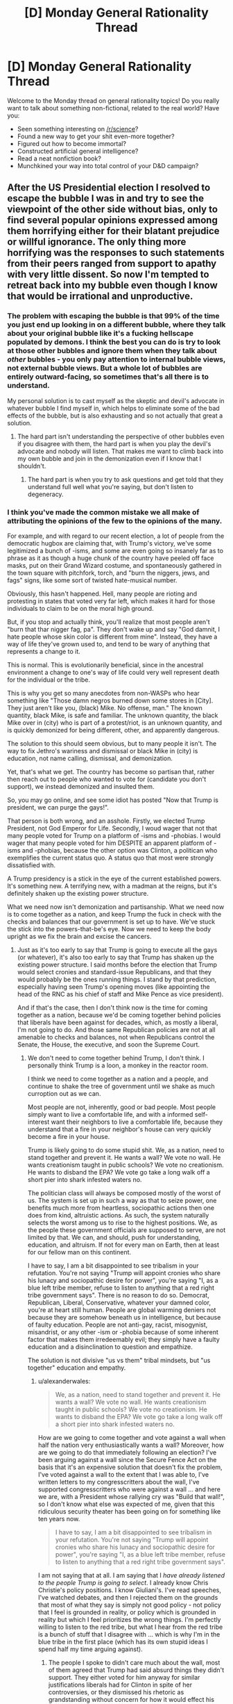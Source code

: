 #+TITLE: [D] Monday General Rationality Thread

* [D] Monday General Rationality Thread
:PROPERTIES:
:Author: AutoModerator
:Score: 25
:DateUnix: 1479135866.0
:DateShort: 2016-Nov-14
:END:
Welcome to the Monday thread on general rationality topics! Do you really want to talk about something non-fictional, related to the real world? Have you:

- Seen something interesting on [[/r/science]]?
- Found a new way to get your shit even-more together?
- Figured out how to become immortal?
- Constructed artificial general intelligence?
- Read a neat nonfiction book?
- Munchkined your way into total control of your D&D campaign?


** After the US Presidential election I resolved to escape the bubble I was in and try to see the viewpoint of the other side without bias, only to find several popular opinions expressed among them horrifying either for their blatant prejudice or willful ignorance. The only thing more horrifying was the responses to such statements from their peers ranged from support to apathy with very little dissent. So now I'm tempted to retreat back into my bubble even though I know that would be irrational and unproductive.
:PROPERTIES:
:Author: trekie140
:Score: 33
:DateUnix: 1479150193.0
:DateShort: 2016-Nov-14
:END:

*** The problem with escaping the bubble is that 99% of the time you just end up looking in on a different bubble, where they talk about your original bubble like it's a fucking hellscape populated by demons. I think the best you can do is try to look at those other bubbles and ignore them when they talk about /other/ bubbles - you only pay attention to internal bubble views, not external bubble views. But a whole lot of bubbles are entirely outward-facing, so sometimes that's all there is to understand.

My personal solution is to cast myself as the skeptic and devil's advocate in whatever bubble I find myself in, which helps to eliminate some of the bad effects of the bubble, but is also exhausting and so not actually that great a solution.
:PROPERTIES:
:Author: alexanderwales
:Score: 30
:DateUnix: 1479154133.0
:DateShort: 2016-Nov-14
:END:

**** The hard part isn't understanding the perspective of other bubbles even if you disagree with them, the hard part is when you play the devil's advocate and nobody will listen. That makes me want to climb back into my own bubble and join in the demonization even if I know that I shouldn't.
:PROPERTIES:
:Author: trekie140
:Score: 13
:DateUnix: 1479158454.0
:DateShort: 2016-Nov-15
:END:

***** The hard part is when you try to ask questions and get told that they understand full well what you're saying, but don't listen to degeneracy.
:PROPERTIES:
:Score: 9
:DateUnix: 1479159866.0
:DateShort: 2016-Nov-15
:END:


*** I think you've made the common mistake we all make of attributing the opinions of the few to the opinions of the many.

For example, and with regard to our recent election, a lot of people from the democratic hugbox are claiming that, with Trump's victory, we've some legitimized a bunch of -isms, and some are even going so insanely far as to phrase as it as though a huge chunk of the country have peeled off face masks, put on their Grand Wizard costume, and spontaneously gathered in the town square with pitchfork, torch, and "burn the niggers, jews, and fags" signs, like some sort of twisted hate-musical number.

Obviously, this hasn't happened. Hell, many people are rioting and protesting in states that voted very far left, which makes it hard for those individuals to claim to be on the moral high ground.

But, if you stop and actually think, you'll realize that most people aren't "burn that thar nigger fag, pa". They don't wake up and say "God damnit, I hate people whose skin color is different from mine". Instead, they have a way of life they've grown used to, and tend to be wary of anything that represents a change to it.

This is normal. This is evolutionarily beneficial, since in the ancestral environment a change to one's way of life could very well represent death for the individual or the tribe.

This is why you get so many anecdotes from non-WASPs who hear something like "Those damn negros burned down some stores in [City]. They just aren't like you, (black) Mike. No offense, man." The known quantity, black Mike, is safe and familiar. The unknown quantity, the black Mike over in (city) who is part of a protest/riot, is an unknown quantity, and is quickly demonized for being different, other, and apparently dangerous.

The solution to this should seem obvious, but to many people it isn't. The way to fix Jethro's wariness and dismissal or black Mike in (city) is education, not name calling, dismissal, and demonization.

Yet, that's what we get. The country has become so partisan that, rather then reach out to people who wanted to vote for (candidate you don't support), we instead demonized and insulted them.

So, you may go online, and see some idiot has posted "Now that Trump is president, we can purge the gays!".

That person is both wrong, and an asshole. Firstly, we elected Trump President, not God Emperor for Life. Secondly, I woud wager that not that many people voted for Trump on a platform of -isms and -phobias. I would wager that many people voted for him DESPITE an apparent platform of -isms and -phobias, because the other option was Clinton, a politican who exemplifies the current status quo. A status quo that most were strongly dissatisfied with.

A Trump presidency is a stick in the eye of the current established powers. It's something new. A terrifying new, with a madman at the reigns, but it's definitely shaken up the existing power structure.

What we need now isn't demonization and partisanship. What we need now is to come together as a nation, and keep Trump the fuck in check with the checks and balances that our government is set up to have. We've stuck the stick into the powers-that-be's eye. Now we need to keep the body upright as we fix the brain and excise the cancers.
:PROPERTIES:
:Author: Arizth
:Score: 18
:DateUnix: 1479153980.0
:DateShort: 2016-Nov-14
:END:

**** Just as it's too early to say that Trump is going to execute all the gays (or whatever), it's also too early to say that Trump has shaken up the existing power structure. I said months before the election that Trump would select cronies and standard-issue Republicans, and that they would probably be the ones running things. I stand by that prediction, especially having seen Trump's opening moves (like appointing the head of the RNC as his chief of staff and Mike Pence as vice president).

And if that's the case, then I don't think now is the time for coming together as a nation, because we'd be coming together behind policies that liberals have been against for decades, which, as mostly a liberal, I'm not going to do. And those same Republican policies are not at all amenable to checks and balances, not when Republicans control the Senate, the House, the executive, and soon the Supreme Court.
:PROPERTIES:
:Author: alexanderwales
:Score: 24
:DateUnix: 1479158100.0
:DateShort: 2016-Nov-15
:END:

***** We don't need to come together behind Trump, I don't think. I personally think Trump is a loon, a monkey in the reactor room.

I think we need to come together as a nation and a people, and continue to shake the tree of government until we shake as much curroption out as we can.

Most people are not, inherently, good or bad people. Most people simply want to live a comfortable life, and with a informed self-interest want their neighbors to live a comfortable life, because they understand that a fire in your neighbor's house can very quickly become a fire in your house.

Trump is likely going to do some stupid shit. We, as a nation, need to stand together and prevent it. He wants a wall? We vote no wall. He wants creationism taught in public schools? We vote no creationism. He wants to disband the EPA? We vote go take a long walk off a short pier into shark infested waters no.

The politician class will always be composed mostly of the worst of us. The system is set up in such a way as that to seize power, one benefits much more from heartless, sociopathic actions then one does from kind, altruistic actions. As such, the system naturally selects the worst among us to rise to the highest positions. We, as the people these government officials are supposed to serve, are not limited by that. We can, and should, push for understanding, education, and altruism. If not for every man on Earth, then at least for our fellow man on this continent.

I have to say, I am a bit disappointed to see tribalism in your refutation. You're not saying "Trump will appoint cronies who share his lunacy and sociopathic desire for power", you're saying "I, as a blue left tribe member, refuse to listen to anything that a red right tribe government says". There is no reason to do so. Democrat, Republican, Liberal, Conservative, whatever your damned color, you're at heart still human. People are global warming deniers not because they are somehow beneath us in intelligence, but because of faulty education. People are not anti-gay, racist, misogynist, misandrist, or any other -ism or -phobia because of some inherent factor that makes them irredeemably evil; they simply have a faulty education and a disinclination to question and empathize.

The solution is not divisive "us vs them" tribal mindsets, but "us together" education and empathy.
:PROPERTIES:
:Author: Arizth
:Score: 1
:DateUnix: 1479159084.0
:DateShort: 2016-Nov-15
:END:

****** u/alexanderwales:
#+begin_quote
  We, as a nation, need to stand together and prevent it. He wants a wall? We vote no wall. He wants creationism taught in public schools? We vote no creationism. He wants to disband the EPA? We vote go take a long walk off a short pier into shark infested waters no.
#+end_quote

How are we going to come together and vote against a wall when half the nation very enthusiastically wants a wall? Moreover, how are we going to do that immediately following an election? I've been arguing against a wall since the Secure Fence Act on the basis that it's an expensive solution that doesn't fix the problem, I've voted against a wall to the extent that I was able to, I've written letters to my congresscritters about the wall, I've supported congresscritters who were against a wall ... and here we are, with a President whose rallying cry was "Build that wall!", so I don't know what else was expected of me, given that this ridiculous security theater has been going on for something like ten years now.

#+begin_quote
  I have to say, I am a bit disappointed to see tribalism in your refutation. You're not saying "Trump will appoint cronies who share his lunacy and sociopathic desire for power", you're saying "I, as a blue left tribe member, refuse to listen to anything that a red right tribe government says".
#+end_quote

I am not saying that at all. I am saying that I /have already listened to the people Trump is going to select/. I already know Chris Christie's policy positions. I know Giuliani's. I've read speeches, I've watched debates, and then I rejected them on the grounds that most of what they say is simply not good policy - not policy that I feel is grounded in reality, or policy which is grounded in reality but which I feel prioritizes the wrong things. I'm perfectly willing to listen to the red tribe, but what I hear from the red tribe is a bunch of stuff that I disagree with ... which is why I'm in the blue tribe in the first place (which has its own stupid ideas I spend half my time arguing against).
:PROPERTIES:
:Author: alexanderwales
:Score: 23
:DateUnix: 1479160839.0
:DateShort: 2016-Nov-15
:END:

******* The people I spoke to didn't care much about the wall, most of them agreed that Trump had said absurd things they didn't support. They either voted for him anyway for similar justifications liberals had for Clinton in spite of her controversies, or they dismissed his rhetoric as grandstanding without concern for how it would effect his policy.

That wasn't all that reassuring to me and there are still some who adamantly support extreme positions who aren't being reined in by their peers, but there are plenty of moderates. I still disagree with many of the moderates about things I consider very important to agree on in order for our political system to do good, but they aren't all in agreement either.
:PROPERTIES:
:Author: trekie140
:Score: 2
:DateUnix: 1479167473.0
:DateShort: 2016-Nov-15
:END:

******** I have heard that:

- Trump isn't going to build a wall, that's just his starting point for negotiation
- Trump is going to build a wall, it's going to have Israeli anti-tunnel technology, it'll be 50 ft. high, etc.
- Trump isn't going to build an /actual/ wall, it's going to be a "virtual" wall using satellites, lidar, CCTV, etc.
- Trump isn't going to build a wall, he's just selling himself to people who don't know any better in order to get elected

And that's without getting into whether or not Mexico was going to pay for it or how.
:PROPERTIES:
:Author: alexanderwales
:Score: 17
:DateUnix: 1479169990.0
:DateShort: 2016-Nov-15
:END:

********* Don't forget that he might build a fence instead and/or only build it in some places. I'm not even sure conservatives in congress have a coherent plan at this point since even they didn't expect to end up in this situation. All anyone in the right agrees right now is that they are okay with Trump being in office and don't express interest in denouncing other supporters they disagree with, possibly because they see liberals as monolithic.

This is either going to be the most easily malleable voter base in decades or the least and there's no way to tell. I have no idea whether they'll go along with anything Trump does, turn against him the moment he does something they don't like, or turn against each other when he does something that only some of them support. Western countries are all going through a massive populist movement right now and I don't know what will happen next.
:PROPERTIES:
:Author: trekie140
:Score: 6
:DateUnix: 1479174995.0
:DateShort: 2016-Nov-15
:END:


****** That's what I believed and still want to, but then [[https://www.reddit.com/r/Conservative/comments/5c5utp/im_a_liberal_who_wants_to_try_and_bridge_the_gap/][I spoke to them]] and they expressed far more disagreements with me than who to vote for. They were almost all respectful to me as a person, but very few of them respected my beliefs and I felt the exact same way towards them. Even knowing that we both have reasons that seem rational from our perspective didn't make either of us more capable of coming together.
:PROPERTIES:
:Author: trekie140
:Score: 4
:DateUnix: 1479160618.0
:DateShort: 2016-Nov-15
:END:


****** I'm upvoting you because I think whoever downvoted you did so unfairly, but I think your comment, much as I agree with the spirit of it, is also unfair. He didn't stand upon a rock of "refuse to listen to the Red Tribe because they're Red," he specficaly said it's because he knows who these particular Red Tribe members are, what they represent, and why he opposes them.
:PROPERTIES:
:Author: DaystarEld
:Score: 5
:DateUnix: 1479190835.0
:DateShort: 2016-Nov-15
:END:


*** He chooses a book for reading
:PROPERTIES:
:Score: 7
:DateUnix: 1479151757.0
:DateShort: 2016-Nov-14
:END:

**** One specific comment I read, which I'm paraphrasing only slightly, was "I don't care what policies Trump implements so long as it causes liberals anguish. He could put forth a law that demanded the execution of every animal in every zoo, and I would back it 100% because of how pissed off it would make the liberals".

Now, I don't give a fuck about animals, but that was one of the most legitimately evil comments I had ever read, simply because it proposes that /hurting people who disagree/ is more important than anything else. That hurting other people is, in fact, a terminal value which sits above all others.

I'm hesitant to repeat things like that, because I think pointing out the most horrible things just furthers the toxoplasma of rage, but it's one of the reasons that I decided that venturing out of my bubble wasn't worth it. I would rather just stay in my bubble and do work as resident skeptic and/or devil's advocate, so long as I don't have to see things like that.
:PROPERTIES:
:Author: alexanderwales
:Score: 32
:DateUnix: 1479154674.0
:DateShort: 2016-Nov-14
:END:

***** From the perspective of a gray who has been closely watching the red tribe bubble for a solid 8 years now, that line comes across as schadenfreude that expects to be taken as signalling/hyperbolic. There is a train of thought that exists in the red/gray tribe that believes that nothing short of "a taste of their own medicine" will remind the blue tribe of the folly, of, say, weaponizing federal bureaucracies as tools of political oppression, or using bucketfuls of lies to push counterproductive policies that serve no purpose beyond attacking and harassing the other side (i.e. the gun control movement). The blue tribe has shown very few scruples in regards to defecting while in power, so the red tribe is only shooting itself in the foot by, say, protecting the filibuster that blues were so recently willing to delete. And frankly, I see more reds cautioning their own tribe on the folly of /that/, than I saw blues arguing for civilized restraint when they thought they were in for 40 years of one party rule.

I see that line, and I can see how it comes off as evil in a vacuum. But the most legitimately evil comments /I've/ read /in the last three days/ were calls for the rape and murder of all Trump supporters /and their families/, because that's just the appropriate thing for Red Army fanatics to do to Nazis.
:PROPERTIES:
:Author: Iconochasm
:Score: 4
:DateUnix: 1479180987.0
:DateShort: 2016-Nov-15
:END:

****** Ok, so can someone point me to when Democrats actually tried to eliminate the Senate filibuster, or even the procedural filibuster? And can we fully disregard Twitter for the shithole it is on both sides?
:PROPERTIES:
:Score: 3
:DateUnix: 1479224025.0
:DateShort: 2016-Nov-15
:END:


**** I want our community to avoid mind-killing politics, but I can't talk about this without revealing that I am a liberal who's been [[https://www.reddit.com/r/Conservative/comments/5c5utp/im_a_liberal_who_wants_to_try_and_bridge_the_gap/][talking to conservatives]]. Whatever you hear me say, please do not use it as an excuse to dehumanize your political opponents like I am tempted to.

A big one is that they have a much narrower definition of racism than I do that precludes the existence of institutional prejudice, even while believing in implicit bias. They not only dismiss accusations of bigotry against a person or group that has not committed hate crimes, but they are convinced that being accused of such is itself a form of prejudice against them.

I have spoken to people who politely explain to me their reasons, which they think are perfectly rational, for believing that white privilege does not exist in the US and reject my opposing viewpoint as either propaganda by demagogues or discrimination against them. I told them that I had been unfairly prejudiced against them and expressed interest in overcoming my biases, but they did not respond in kind.

That's just one of them. Others reject laws I see as protecting LGBT people or a woman's reproductive rights as infringing upon their freedom to practice their own religion. I spoke to people who knew I am bisexual that some businesses should be allowed to refuse service to me because of what I am, and thought that didn't count as discrimination. They said my demanding to be treated equally was discriminatory against them.

These are attitudes and beliefs that are considered acceptable in communities with opposing political views from mine, which in my communities are considered to be obviously immoral. I know that I should empathize with people who disagree with me and that will lead to the best possible outcome, but that's not what I feel like doing.
:PROPERTIES:
:Author: trekie140
:Score: 17
:DateUnix: 1479157798.0
:DateShort: 2016-Nov-15
:END:

***** Maybe you should lower you standards a bit. It's okay if you don't actually start agreeing with people with different opinions.

Different opinions exist, and are held by rational-ish people with internally consistent beliefs, who are still wrong; being aware of that (actually aware, in a way that impacts your decisions) is already way above the sanity waterline.
:PROPERTIES:
:Author: CouteauBleu
:Score: 5
:DateUnix: 1479158609.0
:DateShort: 2016-Nov-15
:END:

****** Out of all the people I spoke to on that thread, only one of them fulfilled the criteria you have. Few of them were disrespectful to me and only one directly insulted me, and I still find what they rest of them believe to be repulsive.

It is only the user jub-jub-bird appeared to be rational, and even then we couldn't arrive at an agreement because our different definitions of problems resulted in support for different solutions that will solve them.
:PROPERTIES:
:Author: trekie140
:Score: 7
:DateUnix: 1479159615.0
:DateShort: 2016-Nov-15
:END:


***** u/AugSphere:
#+begin_quote
  They said my demanding to be treated equally was discriminatory against them.
#+end_quote

That actually happens in real life? I thought it was just a punchline to a political joke. I wonder how people can even express that opinion without recognising the degree of moral myopia inherent in it.
:PROPERTIES:
:Author: AugSphere
:Score: 3
:DateUnix: 1479221949.0
:DateShort: 2016-Nov-15
:END:

****** One guy described it as "only being allowed to practice my religion in church on Sunday". He says that he tolerates the existence of LGBT people and is fine with them getting married, but to force him to treat them equally is forbidding him to practice his religion in public and this belief didn't make him bigoted.

Even after I explained how religious practice tends to be different in urban communities from rural and how the baseline liberal morality is secular humanism as a result, he still didn't budge. He then pointed out that has known very few LGBT people or hate against them, as if it would help persuade me.
:PROPERTIES:
:Author: trekie140
:Score: 2
:DateUnix: 1479228090.0
:DateShort: 2016-Nov-15
:END:


*** I'd recommend you just try again, harder. If your social circle is made mostly of people with the same political ideas as you, finding people with compelling opposite ideas is going to be hard.

I'm not sure what you tried, but I'd recommend you avoid dealing with groups that identify as supporters of whatever position you're trying to understand. They're likely to wear their beliefs as a mantle, and if it comes down to a choice between being objective and self-critical, or showing their loyalty to the group, they're more likely to do the latter.

I recommend looking for people in your extended social circle (colleagues, people who practice the same sports as you, etc); people who you're familiar with, but don't necessarily associate with you because of their similar tastes / outlook / social origins. Ideally, avoid public confrontations; actually, avoid confrontations as hard as you can: the closest a debate is to the "who is going to sound the most convincing?" format, the least you'll get out of it.

Also, um, kudos for going in the right direction and all that :)
:PROPERTIES:
:Author: CouteauBleu
:Score: 7
:DateUnix: 1479152696.0
:DateShort: 2016-Nov-14
:END:

**** Good advice in theory, but difficult to implement in practice. The only people I personally know who voted differently than me are family members I didn't like even before I found out their political beliefs. When I checked out subreddits that cater specifically to the other side, many top voted comments were espousing worldviews based on the rejection of information I consider factual.

Even those I spoke to who disagreed with the statements only expressed apathy towards them rather than righteous indignation. When I asked for insight into their logic behind their motives, they made it clear that they have the exact same view of my side as I do of their's and hold their own side in the same regard as I do of mine. Neither of us were able to convince the other of anything.
:PROPERTIES:
:Author: trekie140
:Score: 10
:DateUnix: 1479156358.0
:DateShort: 2016-Nov-15
:END:


*** Sometimes the other side are actually pretty evil and have gone well past the point where words can drag them back to sanity.
:PROPERTIES:
:Score: 19
:DateUnix: 1479150673.0
:DateShort: 2016-Nov-14
:END:

**** I agree that it's possible in a "you will encounter such people in your life" way, but I don't think you should actually expect it, or even /treat it as a possibility/.

There are a lot of non-evil people with beliefs that will /appear/ evil to you, and few evil people. If you meet someone that sounds evil, odds are heavily weighted towards "immense and fundamental ideological divide" against "just evil".
:PROPERTIES:
:Author: CouteauBleu
:Score: 16
:DateUnix: 1479152958.0
:DateShort: 2016-Nov-14
:END:

***** I'm Jewish. Open antisemites are now high up in the new White House staff, and will be handed the greatest machines for surveillance and state-sanctioned killing created in decades. These people don't have to be evil /me'Sinai/, in some handed-down-by-God-for-all-time sense, to be a material danger to me, my friends, and my loved ones.

Go and reflect, let yourself step outside time for a few moments, and then tell me the history you would write for the world is one in which this many people are threatened and attacked, in which the whole of complex civilization is in danger, just because a shitty political party ignored the working class. Can't you hear the hollowness of causal connection just in reading that sentence to yourself? Doesn't this seem like a grimmer, darker world than we ought to be living in?

Isn't this evil already?
:PROPERTIES:
:Score: 19
:DateUnix: 1479156560.0
:DateShort: 2016-Nov-15
:END:

****** I don't know. Clearly there's a point when you must admit that turning the other cheek isn't going to work, and that your enemy is dangerous and should be treated as an evil threat. I don't know where that point is, and I just... want it to be as far away as it can.

I don't know. Sometimes people are hateful, they're bullies and thugs and they hurt people no matter how kind and sensible you are to them. I don't know how often that is, and I don't know how effective being reasonable really is. But what the fuck. Being angry and aggressive and brutal can't be better; people don't become less racist, less hateful or less thuggish when you shout insults at them. Maybe shouting insults at them, and generally tit-for-tat-defecting against them really is better, because it makes you win signalling games and makes their opinions unpopular; if think it's not, but it's way too fundamental a question for me to address it with more than my subjective experience and my gut feelings.

Scott Alexander makes a much better argumentation of being nice to assholes than me in "In Favour of niceness, community and civilization", and I agree with all his points... yet I don't know if they're really valid, and not just wishful thinking and rationalizations of my inner bias. In the end, clever argumentations aside, I just have this deep belief: fuck defecting.
:PROPERTIES:
:Author: CouteauBleu
:Score: 6
:DateUnix: 1479157742.0
:DateShort: 2016-Nov-15
:END:

******* I want that point to be on the other side of the fucking multiverse from me! I don't want to fucking be there, especially because an authoritarian regime breaks down the signal precision of journalism and other information mechanisms, so by the time you're even close to that point you're relying on priors and very deeply uncertain.

/But here we are./

I agree that shouting insults and derogating people who live on the other side of imaginary lines is counterproductive. It constructs and reinforces those dividing lines. I want my actions to be direct and forceful, to achieve my goals with the minimum of harm or insult.

And I still think I can minimize insult. Though if I ever find the asshole responsible for the "don't shoot and cry tears" slogan on the Israeli far-left I'm going to fucking beat the shit out of him/her as a demonstration of why you /definitely/ cry after you shoot someone. /That was a human life you just took/, and even if that harm, that violence, was the best you could do at the time, /it should never have come to that!/
:PROPERTIES:
:Score: 12
:DateUnix: 1479160438.0
:DateShort: 2016-Nov-15
:END:


******* Even if it's to be war, it need not be Total War.
:PROPERTIES:
:Author: chaosmosis
:Score: 3
:DateUnix: 1479161110.0
:DateShort: 2016-Nov-15
:END:


****** u/Iconochasm:
#+begin_quote
  Open antisemites are now high up in the new White House staff, and will be handed the greatest machines for surveillance and state-sanctioned killing created in decades.
#+end_quote

Who?
:PROPERTIES:
:Author: Iconochasm
:Score: 3
:DateUnix: 1479179637.0
:DateShort: 2016-Nov-15
:END:

******* Steve Bannon, as of today.
:PROPERTIES:
:Score: 7
:DateUnix: 1479186776.0
:DateShort: 2016-Nov-15
:END:


***** More accurately, I think what [[/u/eaturbrainz]] meant was that sometimes the other side's /policies/ are legitimately evil, whether they are misdirected or not.
:PROPERTIES:
:Author: Cariyaga
:Score: 16
:DateUnix: 1479153172.0
:DateShort: 2016-Nov-14
:END:

****** The words "past the point where words can drag them back to sanity" implies it was a remark about people, though.

I don't think I agree with you interpretation either. The same reasoning applies, opinions that appear evil are more likely to have good points don't see than to be 100% awful and selfish.
:PROPERTIES:
:Author: CouteauBleu
:Score: 5
:DateUnix: 1479154842.0
:DateShort: 2016-Nov-14
:END:

******* People are not rational in any conversational sense! Yes, when someone says that masses of people must be exploited, or enslaved, or must /die/, because goodness can only exist in the world when the correct kinds of social domination are implemented, and when they dismiss all evidence to the contrary as lies, they are reasoning irrationally and acting evilly.

The sun still rises, even after the Aztec Empire fell and hearts were no longer cut out for the sun god. Germany did not return to prosperity by killing Jews, only create a rolling disaster.

I expect similar measures in the future to have similar results. Political regimes of blood sacrifice to made-up gods of social hierarchy never, ever work.
:PROPERTIES:
:Score: 15
:DateUnix: 1479157780.0
:DateShort: 2016-Nov-15
:END:

******** u/Iconochasm:
#+begin_quote
  Political regimes of blood sacrifice to made-up gods of social hierarchy never, ever work.
#+end_quote

Many on the opposite side of the spectrum would say the exact same thing right back at you.
:PROPERTIES:
:Author: Iconochasm
:Score: 1
:DateUnix: 1479179515.0
:DateShort: 2016-Nov-15
:END:

********* I'm really not sure they would, since they're the ones pushing "natural hierarchy" and "let him die" as their own headlines, while I'm the crazy guy in the park with the cardboard sign saying, "dying should be optional" and the political program to match.
:PROPERTIES:
:Score: 5
:DateUnix: 1479186742.0
:DateShort: 2016-Nov-15
:END:


******* Of course most everything has /a/ good point to it if you drill down far enough, but policies as a whole can very well be evil.

Consider a game like Stellaris: You can settle planets in that game and sometimes there are natives on them. You may choose to purge those natives from the planet, and yes that might be objectively better for your people, but it's still an evil action to take, and other nations in it regard you as such for engaging in it.

This is not intended to be a direct comparison to any policies, merely hyperbole for the sake of making my point.
:PROPERTIES:
:Author: Cariyaga
:Score: 6
:DateUnix: 1479155030.0
:DateShort: 2016-Nov-14
:END:

******** We tend to pattern-match towards "these policies I disagree with are evil", not the other way around. But yeah, fair enough.
:PROPERTIES:
:Author: CouteauBleu
:Score: 6
:DateUnix: 1479155646.0
:DateShort: 2016-Nov-15
:END:


**** If that were true then cooperation would be impossible and the only way to pursue your values would be to declare war against the opposition. Even if that is the case, I am going to consider every possible diplomatic alternative before resorting to force.
:PROPERTIES:
:Author: trekie140
:Score: 1
:DateUnix: 1479155470.0
:DateShort: 2016-Nov-15
:END:


**** Would you believe that people in the other tribe agree with you on both tribes? Do you believe it about both tribes? If you don't do you think that might be a point worth reassessing?
:PROPERTIES:
:Author: Empiricist_or_not
:Score: 1
:DateUnix: 1479180077.0
:DateShort: 2016-Nov-15
:END:

***** Honestly, when it comes to the famous "Red Tribe" and "Blue Tribe", I come from a definitively blue /location/, but I feel very, very alienated from both /tribes/. The Red Tribe come across to me as chauvinistic maniacs who want me thrown out of the country for my regional and ethnic origins. The Blue Tribe come across as hipsters who can't shut the fuck up about Twitter for long enough to raise my friends' wages to an acceptable level, and who keep coming out to city meetings to explain how they won't build affordable housing because they want us kids to fuck off and die in Montana somewhere.
:PROPERTIES:
:Score: 6
:DateUnix: 1479184417.0
:DateShort: 2016-Nov-15
:END:

****** u/Empiricist_or_not:
#+begin_quote
  I feel very, very alienated from both tribes.
#+end_quote

This in my opinion is a good way to start looking beyond the bubbles

#+begin_quote
  The Red Tribe come across to me as chauvinistic maniacs who want me thrown out of the country for my regional and ethnic origins.
#+end_quote

As someone who was inculcated in the red tribe I find this view deeply disturbing, they have their many flaws and stupidities, but it makes me want to cry that this view has permeated this far and is an honest view from you, my peer, /here./ On the other hand the idea also gives me the impulse to cackle in counter-productive mocking laughter, not at you,but that this seems to be a common belief help by a lot of today's population.

To put it more constructively how could we live in the country we see if even 1/5 of the country thought that way, or even though it was okay to think that way?

Edit clarity, I hope
:PROPERTIES:
:Author: Empiricist_or_not
:Score: 3
:DateUnix: 1479185585.0
:DateShort: 2016-Nov-15
:END:

******* Please don't take the following harshly. I mean absolutely no personal offense towards you. Keep in mind as you read the following that I'm a socialist who voted for the Green Party and who basically considers the core of the Blue Tribe to be roughly equivalent to Charles Stross' Vile Offspring.

Thing is, the Blue Tribe disturb me and creep me out in many ways, but the Red Tribe seem to outright want to destroy me.

#+begin_quote
  To put it more constructively how could we live in the country we see if even 1/5 of the country thought that way, or even though it was okay to think that way?
#+end_quote

Tell your tribe to stop trying to disenfranchise me, and to please protect basic civil liberties, human rights, and the ecological soundness (ie: suitability for human habitation) of our land and water.

Those are my long-term, big-deal issues that go outside the normal flow of electoral or tribal bickering: can the world support the society I live in, am I in danger in the society I live in, am I a full and equal citizen of the society I live in.

[[http://davidbrin.blogspot.com/2016/11/we-are-in-it-all-right-but-figuratively.html][Here's a guy from your tribe voicing most of my major concerns.]]

If you guys win an election, that's mostly fine. Things happen. I hated fucking Clinton, and voted for the Green Party. I only encouraged friends and family in swing states to vote Clinton to stop Trump, because I consider him, well, an out-and-out fascist. If he's not a fascist, he's cultivated a fascist constituency and enjoys bathing in their love so much that he's going to govern like a fascist. [[http://nypost.com/2016/11/11/kkk-celebrating-trumps-election-with-victory-parade/][He's got the KKK marching in the streets celebrating him.]] Do you get how that looks to a Jew? [[http://www.usnews.com/opinion/articles/2016-04-08/does-ted-cruzs-new-york-values-comment-convey-anti-semitism][And yes, the "New York values" thing /did/ sound anti-Jewish.]] As well as just plain anti-New-York, which doesn't play well with me since I was kinda born there.

But my problem is: the party of your tribe consider themselves the /only/ legitimate political force, and at every opportunity has tilted the rules to ensure that we are stripped of representation.

Before you jump down my throat, consider the following:

- The 2010 redistricting gerrymandered a lot of seats in the House for Republicans.
- The result of the above was that in [[http://www.politifact.com/truth-o-meter/statements/2013/feb/19/steny-hoyer/steny-hoyer-house-democrats-won-majority-2012-popu/][2012]], the Democrats got more votes but the Republicans got more seats. We'll be coming back to this theme.
- The result of the above was that in [[https://www.washingtonpost.com/news/the-fix/wp/2015/01/05/senate-democrats-got-20-million-more-votes-than-senate-republicans-which-means-basically-nothing/][2014, the Democrats got more votes but the Republicans got more seats.]] This was mostly due to the way small states and small-time elections work, as the analysis linked points out, but that's cold comfort for those of us who don't /really, deeply love/ political procedure.
- The Senate is structured to ensure small-state rural votes are overrepresented relative to large-state urban votes. Note that this means small-state urban votes, such as mine, are double-screwed: we don't have the House seats or Presidential electors of California, Texas, or New York, but we're not rural /enough/ to really get any force multiplier in the Senate.
- Even the name of our state is used as a kind of politician's slang for an unimportant, irrelevant state nobody should listen to.
- The upshot of the Electoral College system has, /twice in the last five elections/, been to hand the Presidency to the Republican who won a strict minority of the votes over the Democrat who won the plurality.
- Likewise, the "more votes, fewer seats" effect in Congress from 2014 has repeated itself in 2016, and will continue to do so until a Census and redistricting.
- [[http://www.cnn.com/2016/06/14/politics/newt-gingrich-house-un-american-activities-committee/index.html][Gingrich may have /said/ his neo-McCarthyism]] will be directed only at Islamofascists, but that's very difficult to /believe/ when the /original/ McCarthyism was chiefly intended to force everyone in both the Republican and Democratic Parties rightward on penalty of being called a Communist.
- And [[https://en.wikipedia.org/wiki/Merrick_Garland_Supreme_Court_nomination][let's mention]] how the Senate Republican majority said they would refuse to fill a seat on the Supreme Court, not because the nominee was really bad, but because it was a Democrat doing the nominating.
- [[http://www.theatlantic.com/politics/archive/2016/11/whats-the-opposite-of-court-packing/506081/][This was then coupled to the same Senate Republicans saying they would not allow a President Clinton to fill the Supreme Court seat /either./]]
- [[https://www.propublica.org/article/under-obama-more-appointments-go-unfilled][And various federal agencies]] and [[http://www.politico.com/story/2016/08/obama-courts-judicial-legacy-226741][courts]] now have numerous positions unfilled /because/ the Republican Party has been sandbagging those, even for stupid things like /public printer/ (yes, that's an actual office), until they can fill those seats themselves.

Most of these things, taken in isolation, would not be so alarming. But each of these things /is not the only one/, it's part of a larger pattern. What it all adds up to, in my eyes, that actually hurts, is this: your tribe's party is trying to convert the USA into a one-party state, and where we have more voters in the "blue tribe" or in "purple states", they simply dismantle majoritarian democracy and the normal functioning of bureaucracy so as to permanently entrench themselves.

It is very, very alarming to me that in order to win elections, the Democrats need landslides, but where Republicans get /even slight/ numerical edges, they end up utterly dominant in actual seats held. It is very, very alarming that when Republicans win elections, they quickly work to staff bureaucracies and courts with their own people, while when Democrats win elections (again, /with more of a numerical edge/), Republicans roadblock the entire process until they can win again.

Again, the pattern seems to be a creeping one-party state in which "Republican or nothing" is the motto.

Maybe you can tear apart my view of the facts here and teach me a whole lot about why nothing is actually that bad. I invite the reassurance. I also don't trust the reassurance, not least because Democrats under Barack Obama gave basically no indication that they even oppose this process in any vigorous way. As far as I can tell, the "Blue Tribe" and the "Blue Party" who represent them /also/ believe in one-party Red Tribe/Republican government.

At least, they [[https://www.currentaffairs.org/2016/11/explaining-it-all][believe in the weedy details of political procedure]] more than they believe that their own constituents deserve equal representation, so when something happens along the lines of "Democrats get more votes, Republicans get more seats, for Complicated Procedural Reasons", they stick by the Complicated Procedural Reasons at the expense of their own constituents. When /Republicans/ win more votes, either by Complicated Procedural Reasons or by the simple means of having more supporters, /nothing/ is done to get Democrats disproportionate power for Complicated Procedural Reasons.

I realize that the federal system was original put in place to ensure that small or low-population states received fair representation. I realize. I /live/ in a small, low-population state: we've got fewer people living in this whole state than in New York City alone, or in Israel as a whole (other places I've lived). However, as my tribal peers in, say, Oregon or Washington could point out: right now, the federal system is not enfranchising /us/. It is extra-enfranchising /red/ states, correlated with smallness, /at the expense/ of blue states, correlated with largeness.

It is /logically possible/ to have a fair and egalitarian federal system. This just isn't it. This is a system that, in my lifetime and as far as I can tell, is designed to make sure Republicans govern, no matter what. The ideology driving this seems to be Red Tribe ethnonationalism, which unfortunately comes with a desire to eliminate the political influence of the Blue Tribe and its constituents as alien influences to a "rightfully Red" country, again completely discounting how many Red people there actually are versus Blue people.
:PROPERTIES:
:Score: 13
:DateUnix: 1479220995.0
:DateShort: 2016-Nov-15
:END:

******** No offence taken. I'll have some questions but I'm at work and this will take a good bit of my evening to read thoroughly I want to make a constructive reply.
:PROPERTIES:
:Author: Empiricist_or_not
:Score: 1
:DateUnix: 1479221442.0
:DateShort: 2016-Nov-15
:END:

********* Great. And like I said: in this case, I'd like to live in the world where I'm falsely pattern-matching and there's no actual danger. I just have to hear the alternative explanations enumerated and see how they're simpler than this explanation, for the same apparent facts, to actually update in that direction.

And for the record, yes, a permanent majority for the Blue Party is bad too. It's just a lot less /possible/ given the current (and collapsing) party system.
:PROPERTIES:
:Score: 3
:DateUnix: 1479223065.0
:DateShort: 2016-Nov-15
:END:

********** I'm going to ask some of the same forbearance I don't know if I'm going to address your concern to your satisfaction or just seem to offer an old man's cynical bromides, but this a reply in good faith but there have been a lot of interruptions in my household tonight, so apologies if I ramble. In kind I will say the red tribe is too much in business and too little in shrinking government's action I won't say they are the all defector, but it seems that way sometimes. To put my principles clearly I'm excited to see Mars will likely be a private expedition, though I wonder if we will end up with Heinlein's Golden Rule or a Free Luna, and I'm cynical enough that I though Fiorina should have been the candidate so we could have a Woman to Woman, or Capitalist to Socialist race and either get some of the identity politics out of the way, or maybe had a referendum on a real issue.

I'm not sure of your state or ethnicity. Myself I am Jewish decent, Lutheran upbringing, service academy, followed by a decade in, went back to school after, and now successfully converted to programmer from military bureaucrat, it's a lot more fun than managing, most of the time. I've been voting in Florida since late '98 and I play the game theory choices with my vote, so Libertarian isn't an option, yet.

I think you are suffering from the same fears I've had with the Clinton's presidency and Obama's "I've got a pen. . ." Gerrymandering goes both ways over time, it's one of those evil Game theory anomalies that now is an institution, it went red's way this time, but I honestly had severe doubts where I had my money in the prediction markets, and while I'm very glad to see the results we've had I'd like any of Prof's recommendations to his constitutional convention near the end of /The Moon is a Harsh Mistress (TMIAHM)/ myself more than the republic we have, though some of theme are too democratic and I do fear mob rule, but we at least have a republic that, recent minor urban disturbances aside, frequently and safely changes regimes with [[http://www.huffingtonpost.ca/2016/11/09/man-who-predicted-nine-last-elections-including-trump-polls-stink-i-was-right_n_12885522.html][surprising regularity]]. In general though Prof's (from TMIAHM not Liechtman) recommendations are all conductive to a smaller system and I don't think we'll see as much of that as either of us want.

The system swings both ways, and it's always looks scary from the side of the minority party. The coup of swinging all three branches is sobering, and we will see if anything effective comes from it, the red tribe is better at being a minority party and sticking to it's lost small government principle by blocking action than implementing good reform when it has power.

I'm hoping, at a minimum, we finally see a line item veto but the arguments for and against that after the last 8 years of executive activism are sobering. The precedent against appointing a supreme court judge in the last year [[https://www.youtube.com/watch?v=N1SUn0zTGUQ][came from Joe Biden's speech in 1992]] but it's not all that new for [[http://www.pewresearch.org/fact-tank/2016/02/26/long-supreme-court-vacancies-used-to-be-more-common/][nominations to be blocked]]. I'm personally glad this blocked another Kagen; Citizen's United and Heller are important victories for the 1st and 2nd amendment IMHO and I'm embarrassed for the court by Kagen embracing partition behaviour even more than I'm usually bothered by her minority briefs. Heck if Heller's implications ever get's fully implemented I might consider moving back to California.

As to the media's success conflating trump with Hitler or the really scary tribal racist idiots** /sigh/ try reading Scott Adam's blog, but do it the way you would a lesswrong article: look for what the assumptions are and see how the logic looks. I won't say I'll be second in line to assassinate Trump if he tries to be Hitler, the drives too far, other people will get there first, and I the tactics I taught were submarine tactics, but I know plenty of people reserving judgement. On the flip side Pence is good assassination insurance. New York Morality, as a southerner, a sailor, an occasional conservative, and probably at least a former membber of the intended audience makes me think of vice and Mammon, or the DeNiro film /The Devil's Advocate/

I think I'm overly optimistic, but I am hoping against hope for useful de-regulation to make starting businesses require less waste paper.

Personally we need both forces conservatives to return us to our principles, progressives to make things better, but often I think we've gotten to the voting themselves bread and circuses state on both sides.

- (this comment I predict will trigger tribal oriented voting)

** (I guess we have a set on each side: racism is dumb where it isn't just vile and it's usually just vile. I'll no more defend Trump for the KKK celbrating him than I'll attack Hillary for people rioting in the cities that voted for her. It gives the hecklers too much of a veto if they play smart.

I guess, [[https://en.wikipedia.org/wiki/Ku_Klux_Klan_members_in_United_States_politics][based on historic congressional KKK members]] you could infer at least some democrats support Trump <not joking>

As to allegations Steve Bennon [[http://nymag.com/daily/intelligencer/2016/11/yes-steve-bannon-asked-why-a-school-had-many-hanukkah-books.html][is anti]][[http://forward.com/news/israel/354402/how-steve-bannon-and-breitbart-news-can-be-pro-israel-and-anti-semitic-at-t/?attribution=more-articles-carousel-item-2-headline][-semetic]] I' do not give much credit to this type of allegation when it comes from a custody battle. Is there some other source beyond the acrimony between Shapiro, a wonderful public speaker IMHO, or just the same over-broad racist brush the "basket of deplorables" and Brietbart in specific (to me it seems a conservative Gawker, but I read from many news sources)

How very sad, how very hollow the indignation of those who call limiting immigration to legal immigration racism, even as both parties compete for a Hispanic voting bloc. <Sorry couldn't find a good article I want to use on this, there's been too many; I think we can both, cynically, agree that is where the two tribes leadership has been focused on the immigration count. If you can stomach her, I am told she is as infuriating across tribal lines as I find her amusing, Anne Coulter's articles this season have been excoriating to the republicans institution on the immigration issue, and generally contain extensive factual citations***> As an aside I'm really sick of people assuming someone's vote base on their race, but statistically it's a marginally good indicator, barring education and class, but I prefer people.)

***If you are willing to go that far she, also has some good articles on McCarthy that may make you raise the rent on some of your priors.

*Edit: Broken link
:PROPERTIES:
:Author: Empiricist_or_not
:Score: 2
:DateUnix: 1479269264.0
:DateShort: 2016-Nov-16
:END:

*********** u/deleted:
#+begin_quote
  In general though Prof's (from TMIAHM not Liechtman) recommendations are all conductive to a smaller system and I don't think we'll see as much of that as either of us want.
#+end_quote

Uhhh for those of us who haven't read that much Heinlein?

#+begin_quote
  I'm hoping, at a minimum, we finally see a line item veto but the arguments for and against that after the last 8 years of executive activism are sobering. The precedent against appointing a supreme court judge in the last year came from Joe Biden's speech in 1992 but it's not all that new for nominations to be blocked.
#+end_quote

Ok, so that is precedented. Ok. That evidence is removed from the pattern, mostly.

Funny thing: I don't like executive activism either. I would honestly much prefer grassroots activism that eventually hammers the legislature in submission. Generally the only time I've cheered for executive activism has been when it swoops in to make up for the total failure of the legislature to listen to shifting popular opinion, and even that's got a little danger of turning the executive into a Big Man.

What do you think are the chances that we could get a somewhat bipartisan consensus in favor of weakening the presidency this time around?

#+begin_quote
  New York Morality, as a southerner, a sailor, an occasional conservative, and probably at least a former membber of the intended audience makes me think of vice and Mammon, or the DeNiro film The Devil's Advocate
#+end_quote

Funny, because it makes /us/ think of, well, call it proletarian solidarity.

#+begin_quote
  I think I'm overly optimistic, but I am hoping against hope for useful de-regulation to make starting businesses require less waste paper.
#+end_quote

I'm sorry but I think that's overly optimistic.

#+begin_quote
  Personally we need both forces conservatives to return us to our principles, progressives to make things better, but often I think we've gotten to the voting themselves bread and circuses state on both sides.
#+end_quote

That's strange, because I feel like we have the opposite problem: we're allowed to vote ourselves all the circuses we please (see: Twitter), but no bread at all. That is, the more material issues where legislative action is more meaningful (minimum wage, health-care, education, infrastructure, where army bases go, procurement, corruption, etc.) are precisely the ones where legislative /action/ seems to be almost banned.

#+begin_quote
  I' do not give much credit to this type of allegation when it comes from a custody battle. Is there some other source beyond the acrimony between Shapiro, a wonderful public speaker IMHO, or just the same over-broad racist brush the "basket of deplorables" and Brietbart in specific (to me it seems a conservative Gawker, but I read from many news sources)
#+end_quote

I don't read Gawker, so it's not like I've got /that/ much standard for comparison, but isn't Gawker known to be well, /completely batshit insane/? [[http://www.breitbart.com/london/2016/09/27/anne-applebaums-russian-style-disinformation-offensive-msm-vs-anti-globalist-right-will-people/][I looked further into that /Forward/ article, and this shit ain't cool dude.]]

#+begin_quote
  How very sad, how very hollow the indignation of those who call limiting immigration to legal immigration racism, even as both parties compete for a Hispanic voting bloc.
#+end_quote

I think this needs some corrections. The Republican Party competes for the Hispanic bloc. The Democratic Party simply assumes it, often to their own detriment.

But also, we both know that this isn't really about "legal immigration", because there isn't quite such an actual thing in America. Sorry, but if the process is so complicated that the immigrant themselves has to retain a bunch of lawyers inside the USA to navigate the process for pay, /and can often be defrauded and then thrown out of the country after years of living here peacefully/ (happened to a friend of a friend), if police can stop people and demand to see "proof" of citizenship but the state refuses to supply a universal national ID, then the /point/ of that process, in effect, is to create holes people can be punished for falling into.

#+begin_quote
  As an aside I'm really sick of people assuming someone's vote base on their race, but statistically it's a marginally good indicator, barring education and class, but I prefer people.
#+end_quote

Yeah, that's pretty fucking irritating and the Democrats need to drop that shit and become a left-wing party of the working class.

#+begin_quote
  ***If you are willing to go that far she, also has some good articles on McCarthy that may make you raise the rent on some of your priors.
#+end_quote

As amusing as you apparently find her trolling, I did not appreciate her implication that I ought be stripped of my right to vote to ensure a Trump victory. My grandfather was an immigrant, you see, so I don't pass her four generations test for voting.
:PROPERTIES:
:Score: 2
:DateUnix: 1479272183.0
:DateShort: 2016-Nov-16
:END:

************ u/Empiricist_or_not:
#+begin_quote
  Uhhh for those of us who haven't read that much Heinlein?
#+end_quote

Here you go: [[http://a-place-to-stand.blogspot.com/2009/05/constitutional-amendments-5-heinleins.html][From The Moon is a Harsh Mistress - Professor Bernardo de la Paz' speech to the Lunar constitutional convention near the end of part 2]]

There are parts that you may consider bonkers, but look more at the basic theme, about what government needs to do, especially in a decentralized, pressurized cave warren.
:PROPERTIES:
:Author: Empiricist_or_not
:Score: 1
:DateUnix: 1479297435.0
:DateShort: 2016-Nov-16
:END:

************* Ok, sorry, but the whole thing comes across as... counterfactual? Alien? It comes across as a politics or a morality for people who really live in a completely different sort of world than the one I live in. Does it make sense if you imagine yourself as living in a self-sufficient bio-dome? It also seems really obviously ripped-off from early American history, in which, well, people thought of themselves as living in self-sufficient bio-domes that /just happened/ to have been sitting around unclaimed /if you ignored the ongoing genocide/.

Like, I've lived in a country with a conscript army, and I felt safer there than I do here. There, you see, there was some sense of social solidarity, and people were craving more. People here seem to want to rip society apart and literally live every man for himself, or worse, recently they seem to want to rip society apart and murder everyone who's different from them.

There's too much hate here and too much liking for death. I'm trying to have plans to leave if I need to, but even so, I'm told the poison is global at this point and needs to be resisted before it reaches everywhere.
:PROPERTIES:
:Score: 1
:DateUnix: 1479437204.0
:DateShort: 2016-Nov-18
:END:

************** u/Empiricist_or_not:
#+begin_quote
  Does it make sense if you imagine yourself as living in a self-sufficient bio-dome?
#+end_quote

No domes, they were more practical, caves. More importantly the idea of less laws and less government, being alien. . . /sigh/ PM me a non-audible using email and I can send you an [[http://www.audible.com/pd/Bios-Memoirs/Reagan-in-His-Own-Voice-Audiobook/B002VA36LW/ref=a_search_c4_1_1_srTtl?qid=1479440312&sr=1-1][audible book]] that include a speech about this, that predates us both. I have it in other formats, but if you're interested it's worth one of my credits. To use another quote from the same book to try and sum up the frustration with governmental busybodies that might speak more clearly to you:

#+begin_quote
  Must be a yearning deep in human heart to stop other people from doing as they please. Rules, laws --- always for other fellow. A murky part of us, something we had before we came down out of trees, and failed to shuck when we stood up. Because /not one/ of those people said: Please pass this so that I won't be able to do something I know I should stop. Nyet, tovarishchee, was always something they hated to see neighbors doing. Stop them for their own good. TANSTAAFL.
#+end_quote

Though if you rather have a copy of the moon is a harsh mistress and can stand some 60ish free love/sexism and anthropomorphic AIs message me with an email address you haven't used on audible. It's one of those good stories about ways a society could be turn out based on initial conditions, well that and orbital mechanics.

#+begin_quote
  Like, I've lived in a country with a conscript army, and I felt safer there than I do here.
#+end_quote

While state service is compulsory I don't know if it is fair to call Israel's army a conscript army. But thank you I'd forgot to consider them on my own potential bug out considerations.

A far better communicator than I has answered your concerns wether or not trump is a racist: [[http://slatestarcodex.com/2016/11/16/you-are-still-crying-wolf/][Slate Star Codex : You are still crying wolf]] read it: this will allay, at least, your fears in that direction, and the author does consider trump a bad thing, just very clearly not a racist one.

EDIT: for those wondering why I so often quote Heinlein here is a list of [[https://en.wikiquote.org/wiki/Robert_A._Heinlein][notable quotes]]. He's one of the big three: "Doc" Smith gave us idealized heroism, Issac Asimov gave us maps of the future Heinlein tells us about the human condition, though I am biased: he's a fellow alumn' and I found him later in life when I started discriminating between mind-candy fluff and substance.
:PROPERTIES:
:Author: Empiricist_or_not
:Score: 1
:DateUnix: 1479441344.0
:DateShort: 2016-Nov-18
:END:

*************** u/deleted:
#+begin_quote
  More importantly the idea of less laws and less government, being alien. . .sigh If you message me off here I can send you an audible book that include a speech about this that predates us both.
#+end_quote

Uh, no, I have no problems with anarchy. Just with the false claim that establishing one particular form of hierarchy and violence as /totally not/ hierarchy and violence, while draping it in badly-done Americana accents, actually counts as anarchy.

If I might throw a quote out:

#+begin_quote
  If I were asked to answer the following question: What is slavery? and I should answer in one word, It is murder!, my meaning would be understood at once. No extended argument would be required to show that the power to remove a man's mind, will, and personality, is the power of life and death, and that it makes a man a slave. It is murder. Why, then, to this other question: What is property? may I not likewise answer, It is robbery!, without the certainty of being misunderstood; the second proposition being no other than a transformation of the first?

  While state service is compulsory I don't know if it is fair to call Israel's army a conscript army. But thank you I'd forgot to consider them on my own potential bug out considerations.
#+end_quote

Oy gevalt.

#+begin_quote
  A far better communicator than I has answered your concerns wether or not trump is a racist: Slate Star Codex : You are still crying wolf read it: this will allay at least your fears in that direction, and the author does consider trump a bad thing, just very clearly not a racist one.
#+end_quote

It's a weaksauce, unconvincing article that keeps trying to take Trump "literally but not seriously" while ignoring basically all the horrible shit printed on Breitbart. Trump himself doesn't have to be a /particularly/ racist human being to be head of the most monstrous fascist movement in decades.
:PROPERTIES:
:Score: 1
:DateUnix: 1479475948.0
:DateShort: 2016-Nov-18
:END:

**************** u/Empiricist_or_not:
#+begin_quote
  If I were asked to answer the following question: What is slavery? and I should answer in one word, It is murder!, my meaning would be understood at once. No extended argument would be required to show that the power to remove a man's mind, will, and personality, is the power of life and death, and that it makes a man a slave. It is murder. Why, then, to this other question: What is property? may I not likewise answer, It is robbery!, without the certainty of being misunderstood; the second proposition being no other than a transformation of the first?
#+end_quote

. . .

#+begin_quote
  You can't have your cake and let your neighbor eat it too.
#+end_quote

I doubt the world where the implementation of such thoughts on property will be a feasible and civilized in less than a Type 1 civilization; rather attempts will probably be descents into France's terror, Stalin's purges, or Cambodia's oligarchy depending on the structure of the organizing body. How would a socialist society be constructed so that the same people you complained about in american politics do not gain power over the system of distribution?

What short of force would compel me to work harder when there is no payoff for it?
:PROPERTIES:
:Author: Empiricist_or_not
:Score: 1
:DateUnix: 1479517216.0
:DateShort: 2016-Nov-19
:END:

***************** u/deleted:
#+begin_quote
  I doubt the world where the implementation of such thoughts on property will be a feasible and civilized in less than a Type 1 civilization
#+end_quote

I have similar doubts about your view on property. No single moral principle /can/ be maximized to the exclusion of all other moral principles without a post-scarcity civilization, and even then it would be morally perverse to do it.

#+begin_quote
  How would a socialist society be constructed so that the same people you complained about in american politics do not gain power over the system of distribution?
#+end_quote

Come on, unpack this statement. "How would a mostly egalitarian, top-to-bottom democratic society in which ownership of materials is defined solely by personal usage be constructed so that a shrinking minority of identity chauvinists obsessed with constructing hierarchies with themselves on the top don't gain control over the system of distribution?"

And it answers itself: the principles behind socialism and anarchism are not about "redistribution" in the social-democratic sense at all, but about /pre/-distribution. So the shrinking minority of identity-chauvinistic hierarchs would actually have to /fight/ the overwhelming majority of society.

Whereas in this reality, they basically played a narrow set of procedural games, won on a narrow set of procedural technicalities, and now get to walk around in fancy suits pretending that everyone loves them and supports them, while actually devolving society further into a corrupt orgy of death-worship.
:PROPERTIES:
:Score: 1
:DateUnix: 1479580342.0
:DateShort: 2016-Nov-19
:END:


************ Apologies I forgot to respond to this. I think, in basic we think similarly, but have dis-similar levels of respect for the law. I'd add an old man rant about how every un-enforceable laws adds to the contempt of the law and distance between the ethics and the law which contributes to the divisiveness in your later post, but I'm tired and I'm hoping you already know that:

#+begin_quote
  But also, we both know that this isn't really about "legal immigration", because there isn't quite such an actual thing in America.
#+end_quote

I very strongly disagree. I say this in that, half of my programming team-mates are or were green card holders (not to mention immigrant spouses): 3/5 or 2/4 with recent downsizing (one of the citizen's wife voted for the first time this year).

We do, however agree, after your hyperbole, the system is entirely too complicated as demonstrated by an Indianan co-worker of mine tele-working for a lot of this summer (not sure if it was ~60 or ~90 days), because he had to go back and then get a new visa, I personally might have given up at that point, but thankfully he's back and I'm able to give him advice on buying his first car in the states. I think all three of them will become citizens.
:PROPERTIES:
:Author: Empiricist_or_not
:Score: 1
:DateUnix: 1479444043.0
:DateShort: 2016-Nov-18
:END:

************* u/deleted:
#+begin_quote
  I think, in basic we think similarly, but have dis-similar levels of respect for the law. I'd add an old man rant about how every un-enforceable laws adds to the contempt of the law and distance between the ethics and the law which contributes to the divisiveness in your later post, but I'm tired and I'm hoping you already know that
#+end_quote

I'm really not sure we have different levels of respect for the law. I have very little actual respect for laws. I mostly only respect moral outcomes. I only consider laws valuable for their expected utility in terms of outcomes.

#+begin_quote
  I very strongly disagree. I say this in that, half of my programming team-mates are or were green card holders (not to mention immigrant spouses): 3/5 or 2/4 with recent downsizing (one of the citizen's wife voted for the first time this year).
#+end_quote

I mean, that's great, but our immigration system is also a Byzantine mess meant to ensure that people with deep-pocketed sponsors get through while everyone else ends up going back to their home-country. And that's before we talk about the "illegal immigration" issue, in which employers basically ship people in en masse, on a regular basis, and we all look the other way /until such time as the employers want to be rid of their workers/, at which point we suddenly decide to enforce our borders with deportations.
:PROPERTIES:
:Score: 1
:DateUnix: 1479479010.0
:DateShort: 2016-Nov-18
:END:


*** There are reasonable Trump supporters out there, but I would contend that the vast majority of them simply hated Clinton more. Clinton and Trump each got fewer votes than Romney did. They were the 2 least favorable candidates for as far back as we have polls.

The democrats chose to run someone who embodied the establishment, in an election where people wanted change. Obama won on change in '08 because people wanted the great recession fixed. The people in the midwest that lost their home and pension in '08 haven't recovered still- the only people to recover are those with homes or stocks. So in '16 the election is about change again, and Hillary vastly underestimated her opponent.
:PROPERTIES:
:Author: Polycephal_Lee
:Score: 7
:DateUnix: 1479153888.0
:DateShort: 2016-Nov-14
:END:

**** That part I understand and actually find surprising similarities with the other side, it's all the other stuff they promote or tolerate even after I explain my perspective that make it difficult to see them as human.
:PROPERTIES:
:Author: trekie140
:Score: 3
:DateUnix: 1479158025.0
:DateShort: 2016-Nov-15
:END:

***** What about all the institutional violence perpetrated by the current establishment? Record incarceration rates, dropping 20k+ bombs per year on 7 countries, arms deals with dictatorships, etc. Because those things are harder for me to tolerate than saying mean things.

Don't get me wrong, I think Trump is a disaster, and it's going to be a deviation from the status quo. But I don't pretend like the status quo is good either, it has very ugly spots that need to change if our society is going to live up to its professed values.
:PROPERTIES:
:Author: Polycephal_Lee
:Score: 5
:DateUnix: 1479159160.0
:DateShort: 2016-Nov-15
:END:

****** I do get the anti-establishment sentiment, that makes sense even if I don't agree with the actions they took. The problem I have is what they want to happen next seems to be mutually exclusive with what I want to happen next and even without practical considerations I can't find a way to reach a compromise between our interests when they either conflict with each other or are based on ideas the other side rejects the validity of.
:PROPERTIES:
:Author: trekie140
:Score: 5
:DateUnix: 1479159952.0
:DateShort: 2016-Nov-15
:END:

******* I think the solution is just to wait. Be polite, but point out the human cost of every bloody piece of the agenda that they set out to do, then offer solutions that have a chance of working. Repeat until you start to win hearts and minds. Bonus points if you can find someone plainspoken and charismatic enough to sell it where needed.
:PROPERTIES:
:Author: CFCrispyBacon
:Score: 3
:DateUnix: 1479183578.0
:DateShort: 2016-Nov-15
:END:

******** I did point out the human cost, specifically regarding their stance on LGBT rights, and they didn't listen. They claimed to be perfectly tolerant of gay people and saw no hypocrisy in their explicit belief that gay marriage should only be legal at the state level or that people should be allowed to discriminate against gay people for religious reasons. That was all after I mentioned that I was bisexual, so I'm finding it difficult to think of them as having hearts and minds.
:PROPERTIES:
:Author: trekie140
:Score: 5
:DateUnix: 1479185206.0
:DateShort: 2016-Nov-15
:END:

********* Yeah...I'm having a hard time getting through with pretty much any argument. I can't even get blatant self-interest to work-Most of the Trump supporters I know are highly educated, fairly intelligent people...who voted because they are sick of their tax rate...for a platform that will increase their tax rate. Boggles my fucking mind.
:PROPERTIES:
:Author: CFCrispyBacon
:Score: 3
:DateUnix: 1479214229.0
:DateShort: 2016-Nov-15
:END:

********** Agreed, but this election was much more about personality than policy. We each voted for someone we thought generally represented our interests and values without paying much attention to specifics because there weren't more choices. This wasn't a good thing, mind you, but its what happened to both parties.
:PROPERTIES:
:Author: trekie140
:Score: 2
:DateUnix: 1479227249.0
:DateShort: 2016-Nov-15
:END:

*********** I wonder about the merits about getting some actor and teaching them to be Presidential (or even Senatorial) while giving them lines from a panel of experts. If it really is more about personality, we can hire that for pretty cheap.
:PROPERTIES:
:Author: CFCrispyBacon
:Score: 2
:DateUnix: 1479228663.0
:DateShort: 2016-Nov-15
:END:

************ This election was not normal. Western countries are facing massive populist movements pushing back against the political establishment. Even ISIS arguably qualifies.
:PROPERTIES:
:Author: trekie140
:Score: 1
:DateUnix: 1479239279.0
:DateShort: 2016-Nov-15
:END:


****** With regards to the 20k+ bombs/drone programs, etc... I understand the reticence with regards to them, but I have read that the alternative, as far as interventionism goes (saying nothing about just... not, because I have no idea about how ideal that would be) would be putting boots on the ground, which according to multiple (unfortunately unsourced, or I would link them) articles I've read, drone strikes and bombing runs as such deal /less/ civilian casualties and involve no threat to the U.S. military ground forces that would otherwise be at risk of casualties as well.

Now, there is an argument to be given for the decision-theoretic drawbacks of having no real damages done to our nation by our efforts against others', but to make that argument would be anathema on a national political stage.
:PROPERTIES:
:Author: Cariyaga
:Score: 2
:DateUnix: 1479192228.0
:DateShort: 2016-Nov-15
:END:

******* I'd like to at least try not invading and controlling other countries for money.
:PROPERTIES:
:Author: Polycephal_Lee
:Score: 1
:DateUnix: 1479227267.0
:DateShort: 2016-Nov-15
:END:


*** This might help [[https://www.youtube.com/watch?v=rE3j_RHkqJc][CGP Grey: This video will make you angry]] Just like clickbait the most provocative arguments, on both sides IMHO, are the ones that get repeated the most.
:PROPERTIES:
:Author: Empiricist_or_not
:Score: 3
:DateUnix: 1479179541.0
:DateShort: 2016-Nov-15
:END:

**** I agree that this is one of the reasons why politics has become so polarized, but I'm not getting outraged by anecdotes publicized by news sources to gain attention. I'm upset over trends of what I'm actually seeing people say and how their peers react to it. That doesn't make my response rational, but it does make it much more difficult to be rational.
:PROPERTIES:
:Author: trekie140
:Score: 2
:DateUnix: 1479184440.0
:DateShort: 2016-Nov-15
:END:


*** It's pretty terrifying to see, yeah, and worse that it, y'know, /is/.
:PROPERTIES:
:Author: Cariyaga
:Score: 2
:DateUnix: 1479152204.0
:DateShort: 2016-Nov-14
:END:


*** You know, when I tried to say this last week I got downvoted. As someone who lives in a deeply red state, I already recognized that these folks were basically evil.
:PROPERTIES:
:Author: Frommerman
:Score: 1
:DateUnix: 1479163735.0
:DateShort: 2016-Nov-15
:END:

**** No, their not. That's the problem. I'm supposed to be better than that and have empathy for people even if I disagree with them over fundamental things, since furthering the divide helps no one.
:PROPERTIES:
:Author: trekie140
:Score: 7
:DateUnix: 1479166854.0
:DateShort: 2016-Nov-15
:END:

***** I do have empathy for them, like I have empathy for all humans. I recognize, however, that their terminal values are diametrically opposed to mine in a variety of ways and that they believe some things which make them existential threats to humanity (climate denial). I don't have another word to describe that besides evil.
:PROPERTIES:
:Author: Frommerman
:Score: 5
:DateUnix: 1479170952.0
:DateShort: 2016-Nov-15
:END:

****** I agree with you, but would rather call them "dangerous" than "evil." They're too ignorant to really understand the problem with their beliefs, for the most part.

"Evil" I mostly reserve for people who relish seeing the world as a negative-sum game, and have values that promote negative-sum interactions with others.
:PROPERTIES:
:Author: DaystarEld
:Score: 8
:DateUnix: 1479191752.0
:DateShort: 2016-Nov-15
:END:


** Hey all, back again for an update on [[https://www.reddit.com/r/rational/comments/5bmlsq/d_monday_general_rationality_thread/d9pxhja/][my Singularity game.]]

I've made a rough sketch of the factions, and here's what I have so far:

*Military Research Team*

The Military's starting funding is the highest, at $10(billion). Their goal is a Sovereign AGI, which has the highest starting Risk of 99%.

Their Passive Ability is that they get double the reward for researching technology with the "Military Applications" tag. This reflects their country's willingness to dish out more money for ancillary benefits related to their field.

Their Active Ability is that they may cancel Sabotage cards by spending money equal to their cost. This reflects their ability to use other real world assets to keep their project and personnel safe.

*Humanist Research Team*

Starting funds are fairly low, at $4, and their goal is an Oracle AGI, which has the lowest starting Risk of 85%

Their Passive Ability is that they win ties on bids when recruiting Researchers. Generally this reflects that people are more likely to want to work for them, so all else being equal, they're more likely to get good talent.

Their Active Ability is that, upon making a trade of completed Research with other players, they can choose to stop either side from drawing a Sabotage card (which normally happens if two players make a trade of research or technology).

*Private Research Team*

Starting funds are fairly high, at $8, and their goal is a Genie, at the moderate starting Risk of 92%.

Their Passive Ability grants them twice as much money from new Technology Research rewards, reflecting their better ability to leverage the advanced technology commercially.

Their Active Ability lets them use an Action token to keep a temporary researcher on staff an extra turn (they still have to pay their minimum bid each turn). Since researchers always provide at least one extra Action token, but can also have other bonuses, this can be a helpful way of extending benefits during a crucial period.

*Revolutionary Research Team*

Was going to call this the "Terrorist Research Team," back when Win Scenarios were fixed, but changed it to Revolutionary now that they're decoupled. Starting funds are the lowest, at $2, and their goal is a Genie AGI, at 92%.

Their Passive Ability lets them continue to use Action Tokens after passing in a round. Normally once you pass you continue to get skipped for the rest of that round until everyone has passed and the next round begins.

Their Active Ability lets them spend an Action to take the top Sabotage card from the discard pile. Usually you get Sabotage cards by spending funds, and what you get is random: this gives them a cheaper alternative with some limited control.

So those are the 4 factions I have in mind right now. The Win Scenarios used to be fixed to them, but now I'm thinking they'll be assigned randomly, or maybe people just get to pick between:

Domination - You Win

Transcendence - Everyone Wins

Obliteration - Everyone Loses

Not quite sure how that each play out yet. Will probably have to get to the playtesting phase to figure it out, but any feedback is welcome!
:PROPERTIES:
:Author: DaystarEld
:Score: 15
:DateUnix: 1479153073.0
:DateShort: 2016-Nov-14
:END:

*** What's a Sovereign AI?

Also congrats on getting this far. Looks like you have a pretty good 4 player set-up here.
:PROPERTIES:
:Author: xamueljones
:Score: 3
:DateUnix: 1479155967.0
:DateShort: 2016-Nov-15
:END:

**** As far as I understand it, the three (very rough) categories of AI can be classified as Oracle, Genie, and Sovereign.

Sovereign is the one that acts completely independently. You give it goals and rules to follow, but past that, it just does whatever it feels it needs to within the confines you set to accomplish those goals.
:PROPERTIES:
:Author: DaystarEld
:Score: 3
:DateUnix: 1479156642.0
:DateShort: 2016-Nov-15
:END:


*** Have you heard of the game Alien Frontiers? Not to advocate plagarism, but some of its mechanics seem suited for this game.

How do you plan to publish?

As far as ending scenarios go, it would be pretty cool to have something like the scenario booklet in Betrayal at House on the Hill, where you look up the conditions at end of game in a table, and are directed to a page explaining what happened. i.e. (Military tried for a win and failed) && Obliteration && (some other random ephemera) -> "Your attempts at developing a 'smart' targeting system for a space-based missile targeting system end in failure, when your AI's objective function is stealthily rewritten by a mole in the research group with ties to a terrorist organization. The resulting satellite cannot distinguish between friendly and enemy air travel, but is smart enough to prevent itself from being remotely shut down. Travel by airplane becomes impossible for at least the next ten years. "
:PROPERTIES:
:Author: currough
:Score: 3
:DateUnix: 1479156624.0
:DateShort: 2016-Nov-15
:END:

**** u/DaystarEld:
#+begin_quote
  Have you heard of the game Alien Frontiers? Not to advocate plagarism, but some of its mechanics seem suited for this game.
#+end_quote

I'll check it out, thanks!

#+begin_quote
  How do you plan to publish?
#+end_quote

Not thinking that far ahead yet, or I'll stall creatively. My talents lie in writing and design, so for now I'm just enjoying myself putting the ideas in my head down (and the numbers onto spreadsheets). If it gets to the point where I actually finish it, maybe I'll see if there's interest in getting it published too.

(I've already designed one fully complete game, with a prototype and playtests and everything, but I lost motivation when I tried to look for an artist that wouldn't break the bank and faced the monumental marketing task of a kickstarter (which realistically needs an artist to have a good chance of getting funded).)

#+begin_quote
  As far as ending scenarios go, it would be pretty cool to have something like the scenario booklet in Betrayal at House on the Hill, where you look up the conditions at end of game in a table, and are directed to a page explaining what happened.
#+end_quote

Yeah, I mentioned in a [[https://www.reddit.com/r/rational/comments/55o2ah/d_monday_general_rationality_thread/d8cethq/][previous post]] that it'll have a flowchart or something similar to describe bad outcomes, but I like the idea of making it tied to the type of organization you are too. I'm just wondering if having specific outcomes for your win condition can help people be more or less likely to form alliances or oppose one-another, rather than make it a clear free-for-all.
:PROPERTIES:
:Author: DaystarEld
:Score: 2
:DateUnix: 1479157063.0
:DateShort: 2016-Nov-15
:END:


*** When you start selling cards, box sets, or raising funds so you can do so I need a link.
:PROPERTIES:
:Author: Empiricist_or_not
:Score: 3
:DateUnix: 1479186514.0
:DateShort: 2016-Nov-15
:END:

**** Heh thanks, I'll be sure to keep posting about it here if it ever gets to that ;)
:PROPERTIES:
:Author: DaystarEld
:Score: 1
:DateUnix: 1479191873.0
:DateShort: 2016-Nov-15
:END:


** Sometimes I feel like being too attached to your current epistemic state is the worst thing ever, but other times I think it's practical. I mean, as a human right now, work is a part of my utility function. I don't just do things because I want the end reward; effort is not anti-utility. But we also make things more efficient so that we have more time to expend on things that require less effort. I don't really envision a wire-heading scenario as the best thing ever, but doesn't that seem like the direction we're headed in?

From [[http://slatestarcodex.com/2013/12/08/a-something-sort-of-like-left-libertarianism-ist-manifesto/][Scott Alexander's "Left-Libertarian Manifesto"]]:

#+begin_quote
  And my first thought was: if your job can be done more cheaply without you, and the only reason you have it is because people would feel sorry for you if you didn't, so the government forces your company to keep you on -- well then, it's not a job. It's a welfare program that requires you to work 9 to 5 before seeing your welfare check.
#+end_quote

I don't see how welfare programs (ie. basic income) factor into the existence of art and music. I get that, in the ancestral environment, we were much more at home with hobbies like that than working 9-5, but I don't know why we can't find the art in working. It certainly isn't a desire to be exposed to complicated and interesting problems, because there are plenty of productive jobs that do that!

It seems kind of strange to say that humans like a /certain fixed/ amount of complexity. (I'm using complexity in the sense of the distance N between the action and the reward) Like, too much complexity and the utility calculation ends up being negative, but we find the state of "eternal wireheaded bliss" to be /too simple/ and /too rewarding/. Where's the cutoff line?

EDIT: [[http://lesswrong.com/lw/ww/high_challenge/][Related]]

Also, the whole [[https://wiki.lesswrong.com/wiki/Metaethics_sequence][metaethics sequence]] is pretty good in this regard.
:PROPERTIES:
:Author: Tandemmirror
:Score: 7
:DateUnix: 1479139490.0
:DateShort: 2016-Nov-14
:END:

*** If you weren't attached to your epistemic state you would plunge into immense and gripping terror.
:PROPERTIES:
:Author: PL_TOC
:Score: 5
:DateUnix: 1479148182.0
:DateShort: 2016-Nov-14
:END:


*** Ummmm /huh/? It's fine to have a value function over causal trajectories. The point of reinforcement learning is to signal to the organism what its evolved needs are, not to maximize the reward signal while detaching it from any distal cause.

Also, changing the world to make things more efficient is still changing /the world/ rather than just changing your sensory signals.
:PROPERTIES:
:Score: 2
:DateUnix: 1479150520.0
:DateShort: 2016-Nov-14
:END:


*** I'm not sure how directly relevant this is, but I've heard of studies that show the productivity of software engineers actually decreases when you give them greater financial incentives to produce. This is a phenomenon unique to jobs that require creativity, similar studies of other businesses indicate a clear correlation between productivity and salary.
:PROPERTIES:
:Author: trekie140
:Score: 1
:DateUnix: 1479155271.0
:DateShort: 2016-Nov-14
:END:

**** This strikes me as similar to the Rationality HJPEV wouldn't spread if it told people to defect, but I say that because it might hurt MY wallet. Though it might just be some form of Analysis paralysis from worrying over stock value.
:PROPERTIES:
:Author: Empiricist_or_not
:Score: 2
:DateUnix: 1479181445.0
:DateShort: 2016-Nov-15
:END:


**** When more incentives are provided people because more focused and stressed which is counter-productive to the free-association and mental exploration needed to do good creative work. David Pink has a ted talk on it.
:PROPERTIES:
:Author: MrCogmor
:Score: 1
:DateUnix: 1479209918.0
:DateShort: 2016-Nov-15
:END:


** Estimates for how long it would take to develop superhuman AI (/not/ necessarily friendly superhuman AI) if a major world superpower like the United States decided to make it a major research priority a la development of spaceflight during the Space Race?
:PROPERTIES:
:Author: LiteralHeadCannon
:Score: 3
:DateUnix: 1479148062.0
:DateShort: 2016-Nov-14
:END:

*** I don't think that hypothetical major research program changes much; the researchers just fail or do what they wanted to do anyway. In the short term it would drive up the price of private AI research, and in the long term it would lead to increased entry in the field because of increased prestige and salary. The government also cannot legally pay salaries high enough to compete on salary for even the median DL researcher.

I could be very very wrong.
:PROPERTIES:
:Author: EliezerYudkowsky
:Score: 10
:DateUnix: 1479174572.0
:DateShort: 2016-Nov-15
:END:


*** I still insist the first proper AGI is closer to 10-15 years away than 30.
:PROPERTIES:
:Score: 5
:DateUnix: 1479150624.0
:DateShort: 2016-Nov-14
:END:

**** What evidence is there to support those claims? waitbutwhy talked about processor speed and capacity, and many people point to things like Watson which is essentially a very, very large + powerful analysis and decision tree navigator, but I have yet to see large efforts to bring the various all together.

What pieces are you specifically thinking are going to come together to give AGI?
:PROPERTIES:
:Author: Dwood15
:Score: 7
:DateUnix: 1479154546.0
:DateShort: 2016-Nov-14
:END:


**** I agree because narrow AIs are now out performing people on tasks like [[https://medium.com/the-physics-arxiv-blog/the-face-recognition-algorithm-that-finally-outperforms-humans-2c567adbf7fc#.n1slbjclp][face recognition]] which is a task that we have explicitly evolved specialized neural circuits for.

Sorry I can't provide an actual paper instead of a news article, I couldn't find a paper on the algorithm.
:PROPERTIES:
:Author: xamueljones
:Score: 4
:DateUnix: 1479156213.0
:DateShort: 2016-Nov-15
:END:

***** I think it's a fairly big step from specialised AI to a general AI. A key intermediate step, at least by my limited understanding of the problem, is creating an algorithm that can learn to solve general problems without requiring manual tweaking of hyperparameters.

So, for example, we have AIs that can outperform humans at Go and Chess, but it's not the same AI doing both. It's not impossible to create an AI that context switches between specialised networks, but that's not the same thing as an AGI (unless it's training the specialised networks and overseer itself).

The other issue is that we currently train some of our AIs with manually compiled data. It's a very different beast to actually have one scrape its own data from the wild.

That said, I believe that within 25 years there won't be any specific task that humans outperform AIs on, provided there's a metric for judging that (so art, writing, etc. would need a quality function first) and that it's not just because it's obscure.
:PROPERTIES:
:Author: ZeroNihilist
:Score: 3
:DateUnix: 1479213765.0
:DateShort: 2016-Nov-15
:END:


***** It's fine. We've all seen those papers.
:PROPERTIES:
:Score: 2
:DateUnix: 1479159473.0
:DateShort: 2016-Nov-15
:END:


***** u/MagicWeasel:
#+begin_quote
  AIs are now out performing people on tasks like face recognition which is a task that we have explicitly evolved specialized neural circuits for
#+end_quote

Hell, I have prosopagnosia so I'm quite used to being outperformed by computers at this task.

Aside (obfuscated to minimise spoilers): I remember last week I was watching an episode of /Dr Who/ where the Nth doctor has a faux-flashback to him doing some heroic deed in the past. I thought to myself, "of COURSE it's the Nth doctor who is in this flashback, never mind he has N-1 other forms he could have been in for this!". Much to my surprise two scenes later it turns out that the Nth doctor was remembering himself as the N-1th doctor doing that deed, as is demonstrated when something timey-wimey occurs and they are both in the same place at the same time. "OHHHHHH. They are different actors!" I say to myself, surprised by the totally-unsurprising-reveal.

And their respective actors [[#s][(]]) aren't exactly twins. And each new Doctor /gets an entirely new outfit/.

Oh, and I'm only /borderline/ faceblind (3rd percentile). I weep for my lesser brothers and sisters.
:PROPERTIES:
:Author: MagicWeasel
:Score: 2
:DateUnix: 1479189383.0
:DateShort: 2016-Nov-15
:END:


*** I think it would help with some things like integration-- pulling together components from various researchers in language understanding, vision, planning, memory, cognitive architectures, etc... that are researched separately but would need to be brought together for a working system that has all the capabilities of a human. Massive training datasets could be assembled using mechanical Turk. Researchers would have access to powerful government supercomputers. You could get a good fraction of all the AI researchers in the U.S. working on parts of the same project. But none of that would be enough to develop human-like AI unless the time is right. So I'm guessing you could speed it up by 10 years, if you picked a moment to start 20 years before it would have happened without the project.
:PROPERTIES:
:Author: summerstay
:Score: 1
:DateUnix: 1479312084.0
:DateShort: 2016-Nov-16
:END:
